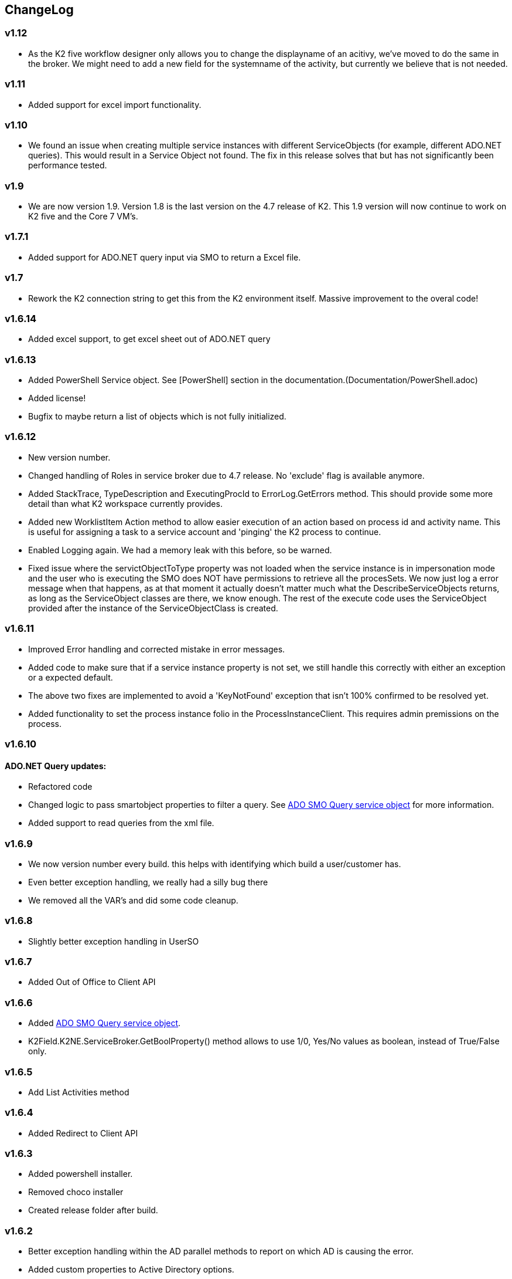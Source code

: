 == ChangeLog
=== v1.12
- As the K2 five workflow designer only allows you to change the displayname of an acitivy, we've moved to do the same in the broker. We might need to add a new field for the systemname of the activity, but currently we believe that is not needed.


=== v1.11
- Added support for excel import functionality.

=== v1.10
- We found an issue when creating multiple service instances with different ServiceObjects (for example, different ADO.NET queries). This would result in a Service Object not found. The fix in this release solves that but has not significantly been performance tested.

=== v1.9
- We are now version 1.9. Version 1.8 is the last version on the 4.7 release of K2. This 1.9 version will now continue to work on K2 five and the Core 7 VM's.

=== v1.7.1
- Added support for ADO.NET query input via SMO to return a Excel file.

=== v1.7
- Rework the K2 connection string to get this from the K2 environment itself. Massive improvement to the overal code!

=== v1.6.14
- Added excel support, to get excel sheet out of ADO.NET query

=== v1.6.13
- Added PowerShell Service object. See [PowerShell] section in the documentation.(Documentation/PowerShell.adoc)
- Added license!
- Bugfix to maybe return a list of objects which is not fully initialized.

=== v1.6.12
- New version number.
- Changed handling of Roles in service broker due to 4.7 release. No 'exclude' flag is available anymore.
- Added StackTrace, TypeDescription and ExecutingProcId to ErrorLog.GetErrors method. This should provide some more detail than what K2 workspace currently provides.
- Added new WorklistItem Action method to allow easier execution of an action based on process id and activity name. This is useful for assigning a task to a service account and 'pinging' the K2 process to continue.
- Enabled Logging again. We had a memory leak with this before, so be warned.
- Fixed issue where the servictObjectToType property was not loaded when the service instance is in impersonation mode and the user who is executing the SMO does NOT have permissions to retrieve all the procesSets.
  We now just log a error message when that happens, as at that moment it actually doesn't matter much what the DescribeServiceObjects returns, as long as the ServiceObject classes are there, we know enough. The rest of the execute code uses
  the ServiceObject provided after the instance of the ServiceObjectClass is created.

=== v1.6.11
- Improved Error handling and corrected mistake in error messages.
- Added code to make sure that if a service instance property is not set, we still handle this correctly with either an exception or a expected default.
- The above two fixes are implemented to avoid a 'KeyNotFound' exception that isn't 100% confirmed to be resolved yet.
- Added functionality to set the process instance folio in the ProcessInstanceClient. This requires admin premissions on the process.

=== v1.6.10
==== ADO.NET Query updates:
- Refactored code
- Changed logic to pass smartobject properties to filter a query. See link:ADOSMOQuery.adoc[ADO SMO Query service object] for more information.
- Added support to read queries from the xml file.

=== v1.6.9
- We now version number every build. this helps with identifying which build a user/customer has.
- Even better exception handling, we really had a silly bug there
- We removed all the VAR's and did some code cleanup.

=== v1.6.8
- Slightly better exception handling in UserSO

=== v1.6.7
- Added Out of Office to Client API

=== v1.6.6
- Added link:ADOSMOQuery.adoc[ADO SMO Query service object].
- K2Field.K2NE.ServiceBroker.GetBoolProperty() method allows to use 1/0, Yes/No values as boolean, instead of True/False only.

=== v1.6.5
- Add List Activities method

=== v1.6.4
- Added Redirect to Client API

=== v1.6.3
- Added powershell installer.
- Removed choco installer
- Created release folder after build.

=== v1.6.2
- Better exception handling within the AD parallel methods to report on which AD is causing the error.
- Added custom properties to Active Directory options.

=== v1.6.1
- Added ListShares/ListUserShares to get all the delegates from the OOF
- Refactored a lot of the out of office code, removed the callStatus property, which would break SMO's if you used that flag.

=== v1.6.0
- Added Process Instance Client
- Ability to specify custom properties for URM User Service Object.

=== v1.5.0
- Memory leak fixed. Removed logging, still commented for future reference.

=== v1.4.1
- Restructure of files
- Backwards compatibility (.Create() vs .Add())

=== v1.4
- Added URM service objects

=== v1.3.1
- Fix a silly copy/paste mistake

=== v1.3
- Added a UM Get Users Service Object. This can be used to replace the UMUser GetUsers method, which speeds up a number of things because this filters directly on the backend.
  It also shows that we can convert a SQL query to a AD query. it's a bit tricky with all the properties to match, this could be done easier. But we'll see where this functionality goes.
- Added functionality to define MULTIPLE LDAP's. Querying is done in Parallel.For-loop to not wait sequentually.

=== v1.2
- Added Out of office service object
- Added Culture information to identity object.
- Added DefaultClientCredentials to identity object.
- Added WorkingHour configuration Service Object.

=== v1.1.5
- Fixed issue with mutex, not completely resolved but should not run into the issue anymore.s

=== v1.1.4
- Worklist SO - Added 'ExcludeAllocated' flag which will all you to remove the allocated tasks. This is useful if a task is assigned to a group of people and has multiple slots, as at that point the task will show up multiple times (the allocated and opened item).

=== v1.1.3
- Worklist SO - Remove ActivityOverdue column in the WorklistSO as it was not filled and this calculation can be done on the UI side.
- Worklist SO - Fill the Originaldestination column with the Allocated User field.
- Worklist SO - Include option to retrieve shared Worklist items, these are the out of office worklist items for other users. Must be provided as input property.

=== v1.1.2
- Changed 'ProcesInstanceId' to an Number, it was a Text property. This made linking with application data difficult.

=== v1.1.1
- Changed Active Directory SearchUser method to a 'StartWith' type of search, not a contains.

=== v1.1
- Added Active Directory Service Object which includes functionality to get Details, get Users and SearchUsers. Main reason for this SMO is the SearchUsers.

=== V1.0
- First version